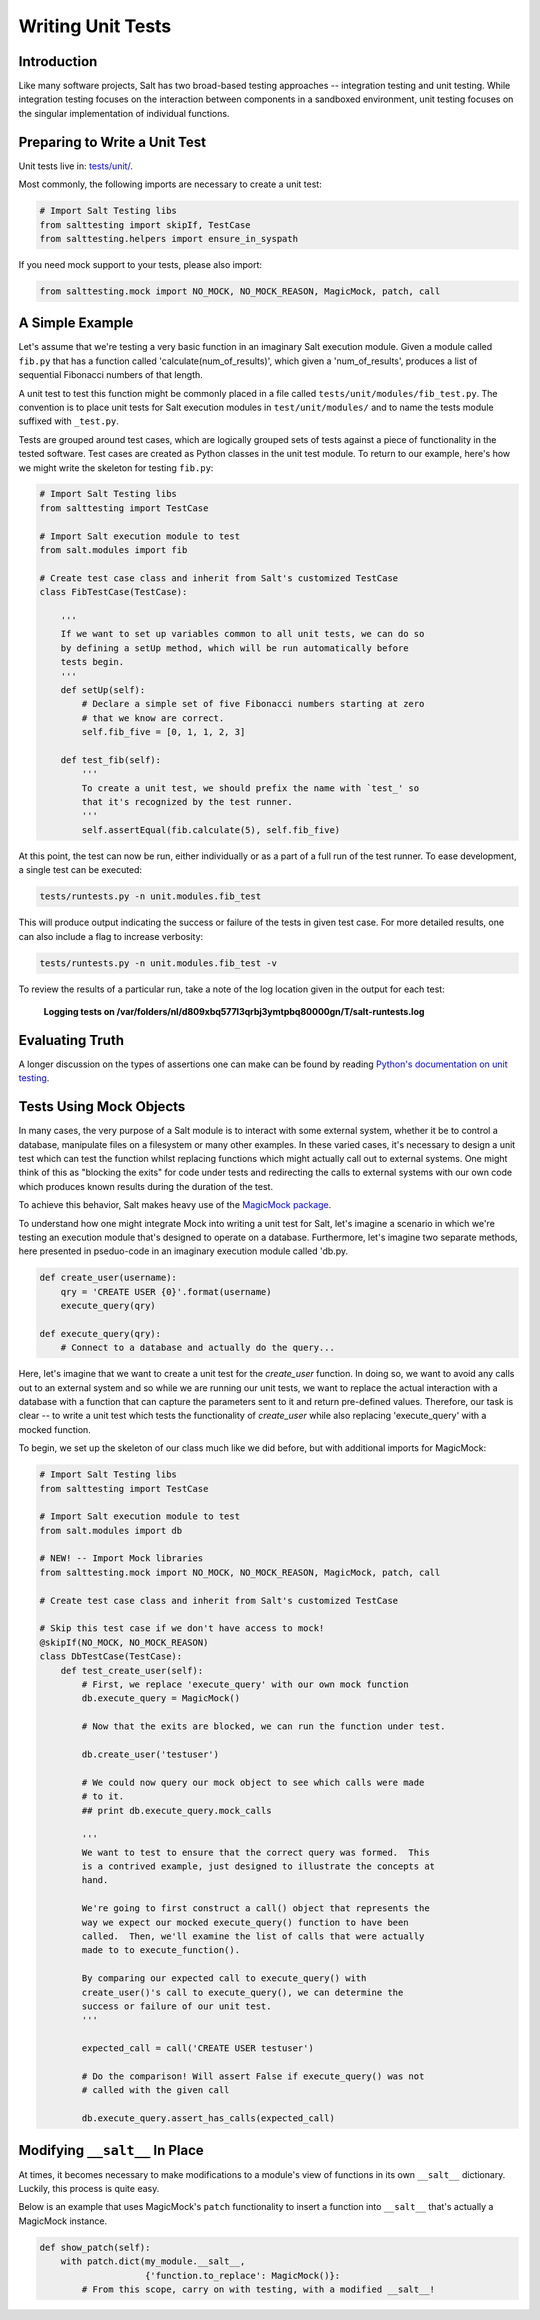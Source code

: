 ==================
Writing Unit Tests
==================

Introduction
============

Like many software projects, Salt has two broad-based testing approaches --
integration testing and unit testing. While integration testing focuses on the
interaction between components in a sandboxed environment, unit testing focuses
on the singular implementation of individual functions.

Preparing to Write a Unit Test
==============================

Unit tests live in: `tests/unit/`__.

.. __: https://github.com/saltstack/salt/tree/develop/tests/unit

Most commonly, the following imports are necessary to create a unit test:

.. code-block:: python

    # Import Salt Testing libs
    from salttesting import skipIf, TestCase
    from salttesting.helpers import ensure_in_syspath


If you need mock support to your tests, please also import:

.. code-block:: python

    from salttesting.mock import NO_MOCK, NO_MOCK_REASON, MagicMock, patch, call


A Simple Example
================

Let's assume that we're testing a very basic function in an imaginary Salt
execution module. Given a module called ``fib.py`` that has a function called
'calculate(num_of_results)', which given a 'num_of_results', produces a list of
sequential Fibonacci numbers of that length.

A unit test to test this function might be commonly placed in a file called
``tests/unit/modules/fib_test.py``. The convention is to place unit tests for
Salt execution modules in ``test/unit/modules/`` and to name the tests module
suffixed with ``_test.py``.

Tests are grouped around test cases, which are logically grouped sets of tests
against a piece of functionality in the tested software. Test cases are created
as Python classes in the unit test module. To return to our example, here's how
we might write the skeleton for testing ``fib.py``:

.. code-block:: python

    # Import Salt Testing libs
    from salttesting import TestCase

    # Import Salt execution module to test
    from salt.modules import fib

    # Create test case class and inherit from Salt's customized TestCase
    class FibTestCase(TestCase):

        '''
        If we want to set up variables common to all unit tests, we can do so
        by defining a setUp method, which will be run automatically before
        tests begin.
        '''
        def setUp(self):
            # Declare a simple set of five Fibonacci numbers starting at zero
            # that we know are correct.
            self.fib_five = [0, 1, 1, 2, 3]

        def test_fib(self):
            '''
            To create a unit test, we should prefix the name with `test_' so
            that it's recognized by the test runner.
            '''
            self.assertEqual(fib.calculate(5), self.fib_five)


At this point, the test can now be run, either individually or as a part of a
full run of the test runner. To ease development, a single test can be
executed:

.. code-block:: bash

    tests/runtests.py -n unit.modules.fib_test

This will produce output indicating the success or failure of the tests in
given test case. For more detailed results, one can also include a flag to
increase verbosity:

.. code-block:: bash

    tests/runtests.py -n unit.modules.fib_test -v

To review the results of a particular run, take a note of the log location
given in the output for each test:

    **Logging tests on /var/folders/nl/d809xbq577l3qrbj3ymtpbq80000gn/T/salt-runtests.log**

Evaluating Truth
================

A longer discussion on the types of assertions one can make can be found by
reading `Python's documentation on unit testing`__.

.. __: http://docs.python.org/2/library/unittest.html#unittest.TestCase

Tests Using Mock Objects
========================

In many cases, the very purpose of a Salt module is to interact with some
external system, whether it be to control a database, manipulate files on a
filesystem or many other examples. In these varied cases, it's necessary to
design a unit test which can test the function whilst replacing functions which
might actually call out to external systems. One might think of this as
"blocking the exits" for code under tests and redirecting the calls to external
systems with our own code which produces known results during the duration of
the test.

To achieve this behavior, Salt makes heavy use of the `MagicMock package`__.

To understand how one might integrate Mock into writing a unit test for Salt,
let's imagine a scenario in which we're testing an execution module that's
designed to operate on a database. Furthermore, let's imagine two separate
methods, here presented in pseduo-code in an imaginary execution module called
'db.py.

.. code-block:: python

    def create_user(username):
        qry = 'CREATE USER {0}'.format(username)
        execute_query(qry)

    def execute_query(qry):
        # Connect to a database and actually do the query...

Here, let's imagine that we want to create a unit test for the `create_user`
function. In doing so, we want to avoid any calls out to an external system and
so while we are running our unit tests, we want to replace the actual
interaction with a database with a function that can capture the parameters
sent to it and return pre-defined values. Therefore, our task is clear -- to
write a unit test which tests the functionality of `create_user` while also
replacing 'execute_query' with a mocked function.

To begin, we set up the skeleton of our class much like we did before, but with
additional imports for MagicMock:

.. code-block:: python

    # Import Salt Testing libs
    from salttesting import TestCase

    # Import Salt execution module to test
    from salt.modules import db

    # NEW! -- Import Mock libraries
    from salttesting.mock import NO_MOCK, NO_MOCK_REASON, MagicMock, patch, call

    # Create test case class and inherit from Salt's customized TestCase
 
    # Skip this test case if we don't have access to mock!
    @skipIf(NO_MOCK, NO_MOCK_REASON)
    class DbTestCase(TestCase):
        def test_create_user(self):
            # First, we replace 'execute_query' with our own mock function
            db.execute_query = MagicMock()

            # Now that the exits are blocked, we can run the function under test.

            db.create_user('testuser')

            # We could now query our mock object to see which calls were made
            # to it.
            ## print db.execute_query.mock_calls

            '''
            We want to test to ensure that the correct query was formed.  This
            is a contrived example, just designed to illustrate the concepts at
            hand.

            We're going to first construct a call() object that represents the
            way we expect our mocked execute_query() function to have been
            called.  Then, we'll examine the list of calls that were actually
            made to to execute_function().

            By comparing our expected call to execute_query() with
            create_user()'s call to execute_query(), we can determine the
            success or failure of our unit test.
            '''

            expected_call = call('CREATE USER testuser')

            # Do the comparison! Will assert False if execute_query() was not
            # called with the given call

            db.execute_query.assert_has_calls(expected_call)


.. __: http://www.voidspace.org.uk/python/mock/index.html


Modifying ``__salt__`` In Place
===============================

At times, it becomes necessary to make modifications to a module's view of
functions in its own ``__salt__`` dictionary.  Luckily, this process is quite
easy.

Below is an example that uses MagicMock's ``patch`` functionality to insert a
function into ``__salt__`` that's actually a MagicMock instance.

.. code-block:: python

    def show_patch(self):
        with patch.dict(my_module.__salt__,
                        {'function.to_replace': MagicMock()}:
            # From this scope, carry on with testing, with a modified __salt__!
